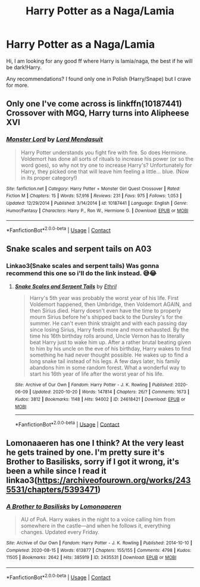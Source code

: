 #+TITLE: Harry Potter as a Naga/Lamia

* Harry Potter as a Naga/Lamia
:PROPERTIES:
:Author: truskawa1605
:Score: 5
:DateUnix: 1603715968.0
:DateShort: 2020-Oct-26
:FlairText: Request
:END:
Hi, I am looking for any good ff where Harry is lamia/naga, the best if he will be dark!Harry.

Any recommendations? I found only one in Polish (Harry/Snape) but I crave for more.


** Only one I've come across is linkffn(10187441) Crossover with MGQ, Harry turns into Alipheese XVI
:PROPERTIES:
:Author: Mashinara
:Score: 1
:DateUnix: 1603718758.0
:DateShort: 2020-Oct-26
:END:

*** [[https://www.fanfiction.net/s/10187441/1/][*/Monster Lord/*]] by [[https://www.fanfiction.net/u/2269710/Lord-Mendasuit][/Lord Mendasuit/]]

#+begin_quote
  Harry Potter understands you fight fire with fire. So does Hermione. Voldemort has done all sorts of rituals to increase his power (or so the word goes), so why not try one to increase Harry's? Unfortunately for Harry, they picked one that will leave him feeling a little... blue. (Now in its proper category!)
#+end_quote

^{/Site/:} ^{fanfiction.net} ^{*|*} ^{/Category/:} ^{Harry} ^{Potter} ^{+} ^{Monster} ^{Girl} ^{Quest} ^{Crossover} ^{*|*} ^{/Rated/:} ^{Fiction} ^{M} ^{*|*} ^{/Chapters/:} ^{15} ^{*|*} ^{/Words/:} ^{57,916} ^{*|*} ^{/Reviews/:} ^{231} ^{*|*} ^{/Favs/:} ^{975} ^{*|*} ^{/Follows/:} ^{1,053} ^{*|*} ^{/Updated/:} ^{12/29/2014} ^{*|*} ^{/Published/:} ^{3/14/2014} ^{*|*} ^{/id/:} ^{10187441} ^{*|*} ^{/Language/:} ^{English} ^{*|*} ^{/Genre/:} ^{Humor/Fantasy} ^{*|*} ^{/Characters/:} ^{Harry} ^{P.,} ^{Ron} ^{W.,} ^{Hermione} ^{G.} ^{*|*} ^{/Download/:} ^{[[http://www.ff2ebook.com/old/ffn-bot/index.php?id=10187441&source=ff&filetype=epub][EPUB]]} ^{or} ^{[[http://www.ff2ebook.com/old/ffn-bot/index.php?id=10187441&source=ff&filetype=mobi][MOBI]]}

--------------

*FanfictionBot*^{2.0.0-beta} | [[https://github.com/FanfictionBot/reddit-ffn-bot/wiki/Usage][Usage]] | [[https://www.reddit.com/message/compose?to=tusing][Contact]]
:PROPERTIES:
:Author: FanfictionBot
:Score: 1
:DateUnix: 1603718779.0
:DateShort: 2020-Oct-26
:END:


** Snake scales and serpent tails on A03
:PROPERTIES:
:Author: Professional_Act_953
:Score: 1
:DateUnix: 1603720651.0
:DateShort: 2020-Oct-26
:END:

*** Linkao3(Snake scales and serpent tails) Was gonna recommend this one so i'll do the link instead. 😅😂
:PROPERTIES:
:Author: Leafyeyes417
:Score: 1
:DateUnix: 1603758038.0
:DateShort: 2020-Oct-27
:END:

**** [[https://archiveofourown.org/works/24618421][*/Snake Scales and Serpent Tails/*]] by [[https://www.archiveofourown.org/users/Ethril/pseuds/Ethril][/Ethril/]]

#+begin_quote
  Harry's 5th year was probably the worst year of his life. First Voldemort happened, then Umbridge, then Voldemort AGAIN, and then Sirius died. Harry doesn't even have the time to properly mourn Sirius before he's shipped back to the Dursley's for the summer. He can't even think straight and with each passing day since losing Sirius, Harry feels more and more exhausted. By the time his 16th birthday rolls around, Uncle Vernon has to literally beat Harry just to wake him up. After a rather brutal beating given to him by his uncle on the eve of his birthday, Harry wakes to find something he had never thought possible. He wakes up to find a long snake tail instead of his legs. A few days later, his family abandons him in some random forest. What a wonderful way to start his 16th year of life after the worst year of his life.
#+end_quote

^{/Site/:} ^{Archive} ^{of} ^{Our} ^{Own} ^{*|*} ^{/Fandom/:} ^{Harry} ^{Potter} ^{-} ^{J.} ^{K.} ^{Rowling} ^{*|*} ^{/Published/:} ^{2020-06-09} ^{*|*} ^{/Updated/:} ^{2020-10-20} ^{*|*} ^{/Words/:} ^{147814} ^{*|*} ^{/Chapters/:} ^{26/?} ^{*|*} ^{/Comments/:} ^{1673} ^{*|*} ^{/Kudos/:} ^{3812} ^{*|*} ^{/Bookmarks/:} ^{1148} ^{*|*} ^{/Hits/:} ^{94002} ^{*|*} ^{/ID/:} ^{24618421} ^{*|*} ^{/Download/:} ^{[[https://archiveofourown.org/downloads/24618421/Snake%20Scales%20and%20Serpent.epub?updated_at=1603180157][EPUB]]} ^{or} ^{[[https://archiveofourown.org/downloads/24618421/Snake%20Scales%20and%20Serpent.mobi?updated_at=1603180157][MOBI]]}

--------------

*FanfictionBot*^{2.0.0-beta} | [[https://github.com/FanfictionBot/reddit-ffn-bot/wiki/Usage][Usage]] | [[https://www.reddit.com/message/compose?to=tusing][Contact]]
:PROPERTIES:
:Author: FanfictionBot
:Score: 2
:DateUnix: 1603758054.0
:DateShort: 2020-Oct-27
:END:


** Lomonaaeren has one I think? At the very least he gets trained by one. I'm pretty sure it's Brother to Basilisks, sorry if I got it wrong, it's been a while since I read it linkao3([[https://archiveofourown.org/works/2435531/chapters/5393471]])
:PROPERTIES:
:Author: karigan_g
:Score: 1
:DateUnix: 1603720715.0
:DateShort: 2020-Oct-26
:END:

*** [[https://archiveofourown.org/works/2435531][*/A Brother to Basilisks/*]] by [[https://www.archiveofourown.org/users/Lomonaaeren/pseuds/Lomonaaeren][/Lomonaaeren/]]

#+begin_quote
  AU of PoA. Harry wakes in the night to a voice calling him from somewhere in the castle---and when he follows it, everything changes. Updated every Friday.
#+end_quote

^{/Site/:} ^{Archive} ^{of} ^{Our} ^{Own} ^{*|*} ^{/Fandom/:} ^{Harry} ^{Potter} ^{-} ^{J.} ^{K.} ^{Rowling} ^{*|*} ^{/Published/:} ^{2014-10-10} ^{*|*} ^{/Completed/:} ^{2020-08-15} ^{*|*} ^{/Words/:} ^{613877} ^{*|*} ^{/Chapters/:} ^{155/155} ^{*|*} ^{/Comments/:} ^{4798} ^{*|*} ^{/Kudos/:} ^{11505} ^{*|*} ^{/Bookmarks/:} ^{2642} ^{*|*} ^{/Hits/:} ^{385919} ^{*|*} ^{/ID/:} ^{2435531} ^{*|*} ^{/Download/:} ^{[[https://archiveofourown.org/downloads/2435531/A%20Brother%20to%20Basilisks.epub?updated_at=1598843226][EPUB]]} ^{or} ^{[[https://archiveofourown.org/downloads/2435531/A%20Brother%20to%20Basilisks.mobi?updated_at=1598843226][MOBI]]}

--------------

*FanfictionBot*^{2.0.0-beta} | [[https://github.com/FanfictionBot/reddit-ffn-bot/wiki/Usage][Usage]] | [[https://www.reddit.com/message/compose?to=tusing][Contact]]
:PROPERTIES:
:Author: FanfictionBot
:Score: 1
:DateUnix: 1603720732.0
:DateShort: 2020-Oct-26
:END:
